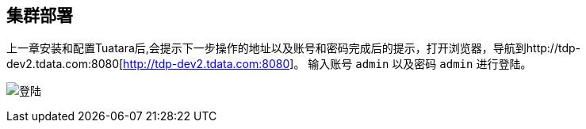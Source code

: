 == 集群部署 ==
 
上一章安装和配置Tuatara后,会提示下一步操作的地址以及账号和密码完成后的提示，打开浏览器，导航到http://tdp-dev2.tdata.com:8080[http://tdp-dev2.tdata.com:8080]。
输入账号 `admin` 以及密码 `admin` 进行登陆。

image:Tuatara-login.png[alt="登陆"]